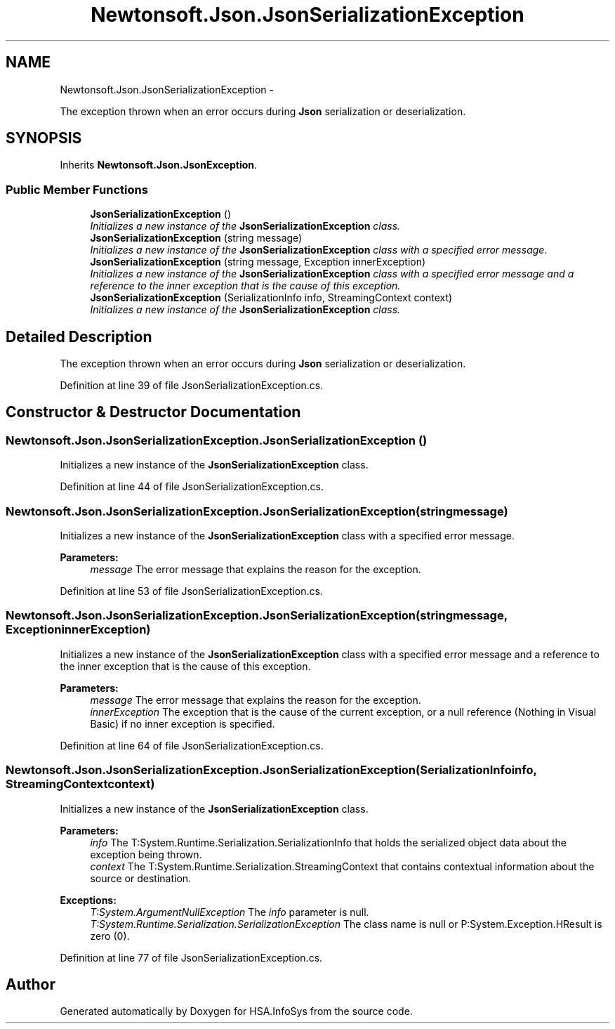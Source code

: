 .TH "Newtonsoft.Json.JsonSerializationException" 3 "Fri Jul 5 2013" "Version 1.0" "HSA.InfoSys" \" -*- nroff -*-
.ad l
.nh
.SH NAME
Newtonsoft.Json.JsonSerializationException \- 
.PP
The exception thrown when an error occurs during \fBJson\fP serialization or deserialization\&.  

.SH SYNOPSIS
.br
.PP
.PP
Inherits \fBNewtonsoft\&.Json\&.JsonException\fP\&.
.SS "Public Member Functions"

.in +1c
.ti -1c
.RI "\fBJsonSerializationException\fP ()"
.br
.RI "\fIInitializes a new instance of the \fBJsonSerializationException\fP class\&. \fP"
.ti -1c
.RI "\fBJsonSerializationException\fP (string message)"
.br
.RI "\fIInitializes a new instance of the \fBJsonSerializationException\fP class with a specified error message\&. \fP"
.ti -1c
.RI "\fBJsonSerializationException\fP (string message, Exception innerException)"
.br
.RI "\fIInitializes a new instance of the \fBJsonSerializationException\fP class with a specified error message and a reference to the inner exception that is the cause of this exception\&. \fP"
.ti -1c
.RI "\fBJsonSerializationException\fP (SerializationInfo info, StreamingContext context)"
.br
.RI "\fIInitializes a new instance of the \fBJsonSerializationException\fP class\&. \fP"
.in -1c
.SH "Detailed Description"
.PP 
The exception thrown when an error occurs during \fBJson\fP serialization or deserialization\&. 


.PP
Definition at line 39 of file JsonSerializationException\&.cs\&.
.SH "Constructor & Destructor Documentation"
.PP 
.SS "Newtonsoft\&.Json\&.JsonSerializationException\&.JsonSerializationException ()"

.PP
Initializes a new instance of the \fBJsonSerializationException\fP class\&. 
.PP
Definition at line 44 of file JsonSerializationException\&.cs\&.
.SS "Newtonsoft\&.Json\&.JsonSerializationException\&.JsonSerializationException (stringmessage)"

.PP
Initializes a new instance of the \fBJsonSerializationException\fP class with a specified error message\&. 
.PP
\fBParameters:\fP
.RS 4
\fImessage\fP The error message that explains the reason for the exception\&.
.RE
.PP

.PP
Definition at line 53 of file JsonSerializationException\&.cs\&.
.SS "Newtonsoft\&.Json\&.JsonSerializationException\&.JsonSerializationException (stringmessage, ExceptioninnerException)"

.PP
Initializes a new instance of the \fBJsonSerializationException\fP class with a specified error message and a reference to the inner exception that is the cause of this exception\&. 
.PP
\fBParameters:\fP
.RS 4
\fImessage\fP The error message that explains the reason for the exception\&.
.br
\fIinnerException\fP The exception that is the cause of the current exception, or a null reference (Nothing in Visual Basic) if no inner exception is specified\&.
.RE
.PP

.PP
Definition at line 64 of file JsonSerializationException\&.cs\&.
.SS "Newtonsoft\&.Json\&.JsonSerializationException\&.JsonSerializationException (SerializationInfoinfo, StreamingContextcontext)"

.PP
Initializes a new instance of the \fBJsonSerializationException\fP class\&. 
.PP
\fBParameters:\fP
.RS 4
\fIinfo\fP The T:System\&.Runtime\&.Serialization\&.SerializationInfo that holds the serialized object data about the exception being thrown\&.
.br
\fIcontext\fP The T:System\&.Runtime\&.Serialization\&.StreamingContext that contains contextual information about the source or destination\&.
.RE
.PP
\fBExceptions:\fP
.RS 4
\fIT:System\&.ArgumentNullException\fP The \fIinfo\fP  parameter is null\&. 
.br
\fIT:System\&.Runtime\&.Serialization\&.SerializationException\fP The class name is null or P:System\&.Exception\&.HResult is zero (0)\&. 
.RE
.PP

.PP
Definition at line 77 of file JsonSerializationException\&.cs\&.

.SH "Author"
.PP 
Generated automatically by Doxygen for HSA\&.InfoSys from the source code\&.
